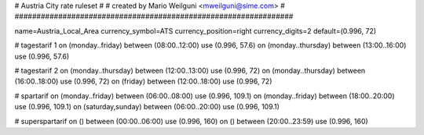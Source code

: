 ################################################################
#
# Austria City rate ruleset
#
# created by Mario Weilguni <mweilguni@sime.com>
# 	   
################################################################

name=Austria_Local_Area
currency_symbol=ATS
currency_position=right
currency_digits=2
default=(0.996, 72)

# tagestarif 1
on (monday..friday) between (08:00..12:00) use (0.996, 57.6)
on (monday..thursday) between (13:00..16:00) use (0.996, 57.6)

# tagestarif 2
on (monday..thursday) between (12:00..13:00) use (0.996, 72)
on (monday..thursday) between (16:00..18:00) use (0.996, 72)
on (friday) between (12:00..18:00) use (0.996, 72)

# spartarif
on (monday..friday) between (06:00..08:00) use (0.996, 109.1)
on (monday..friday) between (18:00..20:00) use (0.996, 109.1)
on (saturday,sunday) between (06:00..20:00) use (0.996, 109.1)

# superspartarif
on () between (00:00..06:00) use (0.996, 160)
on () between (20:00..23:59) use (0.996, 160)

